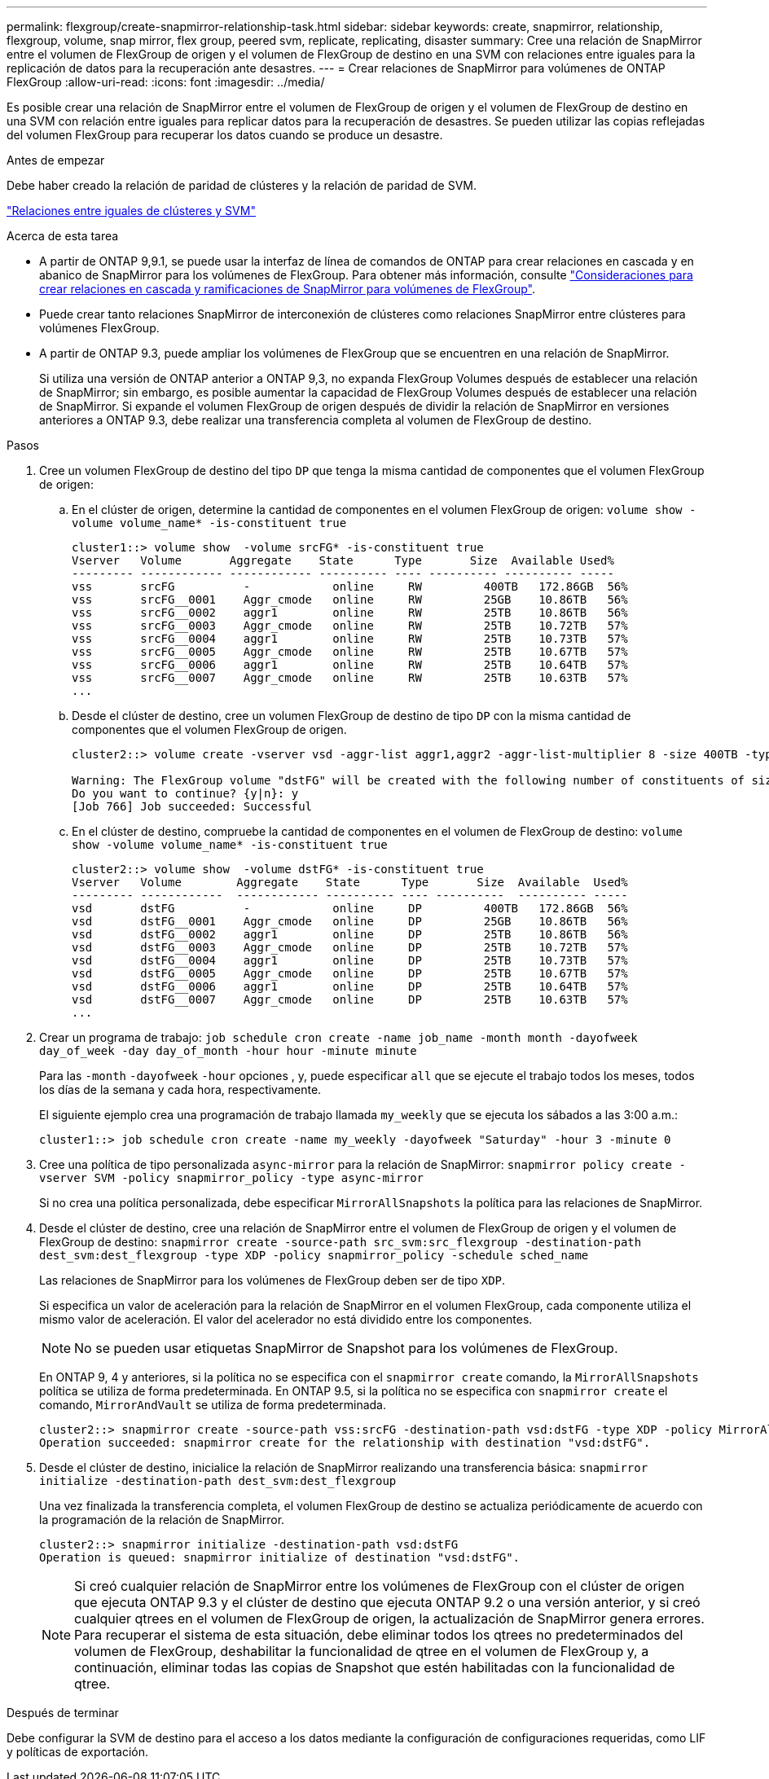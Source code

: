 ---
permalink: flexgroup/create-snapmirror-relationship-task.html 
sidebar: sidebar 
keywords: create, snapmirror, relationship, flexgroup, volume, snap mirror, flex group, peered svm, replicate, replicating, disaster 
summary: Cree una relación de SnapMirror entre el volumen de FlexGroup de origen y el volumen de FlexGroup de destino en una SVM con relaciones entre iguales para la replicación de datos para la recuperación ante desastres. 
---
= Crear relaciones de SnapMirror para volúmenes de ONTAP FlexGroup
:allow-uri-read: 
:icons: font
:imagesdir: ../media/


[role="lead"]
Es posible crear una relación de SnapMirror entre el volumen de FlexGroup de origen y el volumen de FlexGroup de destino en una SVM con relación entre iguales para replicar datos para la recuperación de desastres. Se pueden utilizar las copias reflejadas del volumen FlexGroup para recuperar los datos cuando se produce un desastre.

.Antes de empezar
Debe haber creado la relación de paridad de clústeres y la relación de paridad de SVM.

link:../peering/index.html["Relaciones entre iguales de clústeres y SVM"]

.Acerca de esta tarea
* A partir de ONTAP 9,9.1, se puede usar la interfaz de línea de comandos de ONTAP para crear relaciones en cascada y en abanico de SnapMirror para los volúmenes de FlexGroup. Para obtener más información, consulte link:create-snapmirror-cascade-fanout-reference.html["Consideraciones para crear relaciones en cascada y ramificaciones de SnapMirror para volúmenes de FlexGroup"].
* Puede crear tanto relaciones SnapMirror de interconexión de clústeres como relaciones SnapMirror entre clústeres para volúmenes FlexGroup.
* A partir de ONTAP 9.3, puede ampliar los volúmenes de FlexGroup que se encuentren en una relación de SnapMirror.
+
Si utiliza una versión de ONTAP anterior a ONTAP 9,3, no expanda FlexGroup Volumes después de establecer una relación de SnapMirror; sin embargo, es posible aumentar la capacidad de FlexGroup Volumes después de establecer una relación de SnapMirror. Si expande el volumen FlexGroup de origen después de dividir la relación de SnapMirror en versiones anteriores a ONTAP 9.3, debe realizar una transferencia completa al volumen de FlexGroup de destino.



.Pasos
. Cree un volumen FlexGroup de destino del tipo `DP` que tenga la misma cantidad de componentes que el volumen FlexGroup de origen:
+
.. En el clúster de origen, determine la cantidad de componentes en el volumen FlexGroup de origen: `volume show -volume volume_name* -is-constituent true`
+
[listing]
----
cluster1::> volume show  -volume srcFG* -is-constituent true
Vserver   Volume       Aggregate    State      Type       Size  Available Used%
--------- ------------ ------------ ---------- ---- ---------- ---------- -----
vss       srcFG          -            online     RW         400TB   172.86GB  56%
vss       srcFG__0001    Aggr_cmode   online     RW         25GB    10.86TB   56%
vss       srcFG__0002    aggr1        online     RW         25TB    10.86TB   56%
vss       srcFG__0003    Aggr_cmode   online     RW         25TB    10.72TB   57%
vss       srcFG__0004    aggr1        online     RW         25TB    10.73TB   57%
vss       srcFG__0005    Aggr_cmode   online     RW         25TB    10.67TB   57%
vss       srcFG__0006    aggr1        online     RW         25TB    10.64TB   57%
vss       srcFG__0007    Aggr_cmode   online     RW         25TB    10.63TB   57%
...
----
.. Desde el clúster de destino, cree un volumen FlexGroup de destino de tipo `DP` con la misma cantidad de componentes que el volumen FlexGroup de origen.
+
[listing]
----
cluster2::> volume create -vserver vsd -aggr-list aggr1,aggr2 -aggr-list-multiplier 8 -size 400TB -type DP dstFG

Warning: The FlexGroup volume "dstFG" will be created with the following number of constituents of size 25TB: 16.
Do you want to continue? {y|n}: y
[Job 766] Job succeeded: Successful
----
.. En el clúster de destino, compruebe la cantidad de componentes en el volumen de FlexGroup de destino: `volume show -volume volume_name* -is-constituent true`
+
[listing]
----
cluster2::> volume show  -volume dstFG* -is-constituent true
Vserver   Volume        Aggregate    State      Type       Size  Available  Used%
--------- ------------  ------------ ---------- ---- ----------  ---------- -----
vsd       dstFG          -            online     DP         400TB   172.86GB  56%
vsd       dstFG__0001    Aggr_cmode   online     DP         25GB    10.86TB   56%
vsd       dstFG__0002    aggr1        online     DP         25TB    10.86TB   56%
vsd       dstFG__0003    Aggr_cmode   online     DP         25TB    10.72TB   57%
vsd       dstFG__0004    aggr1        online     DP         25TB    10.73TB   57%
vsd       dstFG__0005    Aggr_cmode   online     DP         25TB    10.67TB   57%
vsd       dstFG__0006    aggr1        online     DP         25TB    10.64TB   57%
vsd       dstFG__0007    Aggr_cmode   online     DP         25TB    10.63TB   57%
...
----


. Crear un programa de trabajo: `job schedule cron create -name job_name -month month -dayofweek day_of_week -day day_of_month -hour hour -minute minute`
+
Para las `-month` `-dayofweek` `-hour` opciones , y, puede especificar `all` que se ejecute el trabajo todos los meses, todos los días de la semana y cada hora, respectivamente.

+
El siguiente ejemplo crea una programación de trabajo llamada `my_weekly` que se ejecuta los sábados a las 3:00 a.m.:

+
[listing]
----
cluster1::> job schedule cron create -name my_weekly -dayofweek "Saturday" -hour 3 -minute 0
----
. Cree una política de tipo personalizada `async-mirror` para la relación de SnapMirror: `snapmirror policy create -vserver SVM -policy snapmirror_policy -type async-mirror`
+
Si no crea una política personalizada, debe especificar `MirrorAllSnapshots` la política para las relaciones de SnapMirror.

. Desde el clúster de destino, cree una relación de SnapMirror entre el volumen de FlexGroup de origen y el volumen de FlexGroup de destino: `snapmirror create -source-path src_svm:src_flexgroup -destination-path dest_svm:dest_flexgroup -type XDP -policy snapmirror_policy -schedule sched_name`
+
Las relaciones de SnapMirror para los volúmenes de FlexGroup deben ser de tipo `XDP`.

+
Si especifica un valor de aceleración para la relación de SnapMirror en el volumen FlexGroup, cada componente utiliza el mismo valor de aceleración. El valor del acelerador no está dividido entre los componentes.

+
[NOTE]
====
No se pueden usar etiquetas SnapMirror de Snapshot para los volúmenes de FlexGroup.

====
+
En ONTAP 9, 4 y anteriores, si la política no se especifica con el `snapmirror create` comando, la `MirrorAllSnapshots` política se utiliza de forma predeterminada. En ONTAP 9.5, si la política no se especifica con `snapmirror create` el comando, `MirrorAndVault` se utiliza de forma predeterminada.

+
[listing]
----
cluster2::> snapmirror create -source-path vss:srcFG -destination-path vsd:dstFG -type XDP -policy MirrorAllSnapshots -schedule hourly
Operation succeeded: snapmirror create for the relationship with destination "vsd:dstFG".
----
. Desde el clúster de destino, inicialice la relación de SnapMirror realizando una transferencia básica: `snapmirror initialize -destination-path dest_svm:dest_flexgroup`
+
Una vez finalizada la transferencia completa, el volumen FlexGroup de destino se actualiza periódicamente de acuerdo con la programación de la relación de SnapMirror.

+
[listing]
----
cluster2::> snapmirror initialize -destination-path vsd:dstFG
Operation is queued: snapmirror initialize of destination "vsd:dstFG".
----
+
[NOTE]
====
Si creó cualquier relación de SnapMirror entre los volúmenes de FlexGroup con el clúster de origen que ejecuta ONTAP 9.3 y el clúster de destino que ejecuta ONTAP 9.2 o una versión anterior, y si creó cualquier qtrees en el volumen de FlexGroup de origen, la actualización de SnapMirror genera errores. Para recuperar el sistema de esta situación, debe eliminar todos los qtrees no predeterminados del volumen de FlexGroup, deshabilitar la funcionalidad de qtree en el volumen de FlexGroup y, a continuación, eliminar todas las copias de Snapshot que estén habilitadas con la funcionalidad de qtree.

====


.Después de terminar
Debe configurar la SVM de destino para el acceso a los datos mediante la configuración de configuraciones requeridas, como LIF y políticas de exportación.
